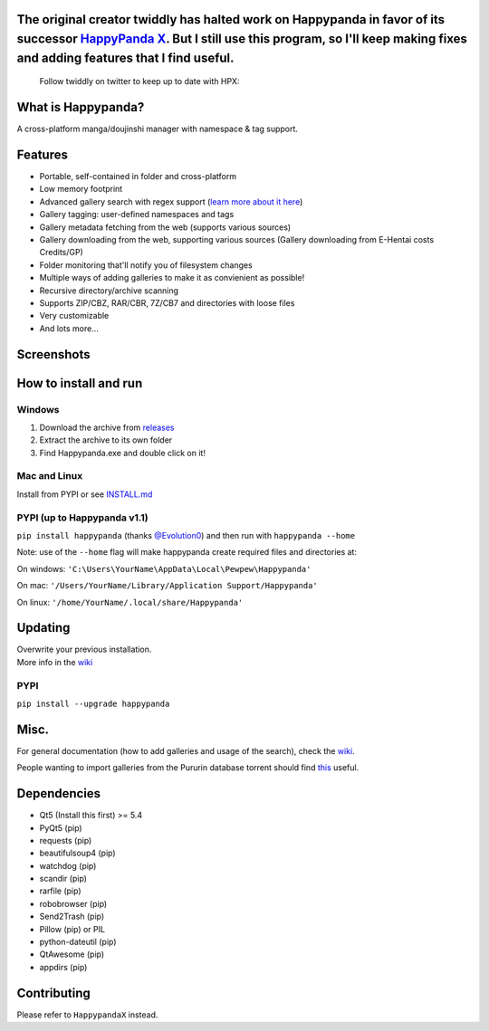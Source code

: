 The original creator twiddly has halted work on Happypanda in favor of its successor `HappyPanda X <https://github.com/happypandax/server>`__. But I still use this program, so I'll keep making fixes and adding features that I find useful.
==============================================================================================================================================================================================================================================

   Follow twiddly on twitter to keep up to date with HPX:

   .. image:: https://img.shields.io/twitter/follow/pewspew.svg?style=social&label=Follow
     :target: https://twitter.com/twiddly_


What is Happypanda?
===================

A cross-platform manga/doujinshi manager with namespace & tag support.


Features
========

-  Portable, self-contained in folder and cross-platform
-  Low memory footprint
-  Advanced gallery search with regex support (`learn more about it here <https://github.com/Pewpews/happypanda/wiki/Gallery-Searching>`__)
-  Gallery tagging: user-defined namespaces and tags
-  Gallery metadata fetching from the web (supports various sources)
-  Gallery downloading from the web, supporting various sources (Gallery downloading from E-Hentai costs Credits/GP)
-  Folder monitoring that'll notify you of filesystem changes
-  Multiple ways of adding galleries to make it as convienient as possible!
-  Recursive directory/archive scanning
-  Supports ZIP/CBZ, RAR/CBR, 7Z/CB7 and directories with loose files
-  Very customizable
-  And lots more...


Screenshots
===========

.. image:: https://github.com/Pewpews/happypanda/raw/master/misc/screenshot1.png
    :width: 100%
    :align: center

.. image:: https://github.com/Pewpews/happypanda/raw/master/misc/screenshot2.png
    :width: 100%
    :align: center

.. image:: https://github.com/Pewpews/happypanda/raw/master/misc/screenshot3.png
    :width: 100%
    :align: center


How to install and run
======================

Windows
^^^^^^^

#. Download the archive from `releases <https://github.com/Pewpews/happypanda/releases>`__
#. Extract the archive to its own folder
#. Find Happypanda.exe and double click on it!

Mac and Linux
^^^^^^^^^^^^^

Install from PYPI or see `INSTALL.md <https://github.com/Pewpews/happypanda/blob/master/INSTALL.md>`__

PYPI (up to Happypanda v1.1)
^^^^^^^^^^^^^^^^^^^^^^^^^^^^

``pip install happypanda`` (thanks `@Evolution0 <https://github.com/Evolution0>`__) and then run with ``happypanda --home``

Note: use of the ``--home`` flag will make happypanda create required files and directories at:

On windows: ``'C:\Users\YourName\AppData\Local\Pewpew\Happypanda'``

On mac: ``'/Users/YourName/Library/Application Support/Happypanda'``

On linux: ``'/home/YourName/.local/share/Happypanda'``


Updating
========

| Overwrite your previous installation.
| More info in the `wiki <https://github.com/Pewpews/happypanda/wiki>`__


PYPI
^^^^

``pip install --upgrade happypanda``


Misc.
=====

For general documentation (how to add galleries and usage of the search), check the `wiki <https://github.com/Pewpews/happypanda/wiki>`__.

People wanting to import galleries from the Pururin database torrent should find `this <https://github.com/Exedge/Convertor>`__ useful.

Dependencies
============

-  Qt5 (Install this first) >= 5.4
-  PyQt5 (pip)
-  requests (pip)
-  beautifulsoup4 (pip)
-  watchdog (pip)
-  scandir (pip)
-  rarfile (pip)
-  robobrowser (pip)
-  Send2Trash (pip)
-  Pillow (pip) or PIL
-  python-dateutil (pip)
-  QtAwesome (pip)
-  appdirs (pip)

Contributing
============

Please refer to ``HappypandaX`` instead.